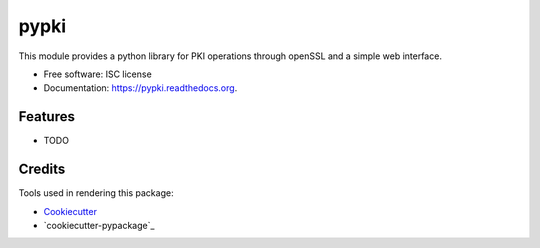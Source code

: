 ===============================
pypki
===============================

This module provides a python library for PKI operations through openSSL and a simple web interface.

* Free software: ISC license
* Documentation: https://pypki.readthedocs.org.

Features
--------

* TODO

Credits
---------

Tools used in rendering this package:

*  Cookiecutter_
*  `cookiecutter-pypackage`_

.. _Cookiecutter: https://github.com/audreyr/cookiecutter
.. _`cookiecutter-py`: https://webgate-01.afis-mgmt.local/bitbucket/scm/du/cookiecutter-py.git
